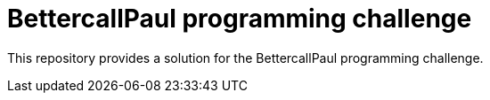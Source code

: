 // custom properties
:url-repo: https://github.com/Oubada/programming-challenge

= BettercallPaul programming challenge 
:url-repo: https://github.com/bettercallpaul/programming-challenge

This repository provides a solution for the BettercallPaul programming challenge.
